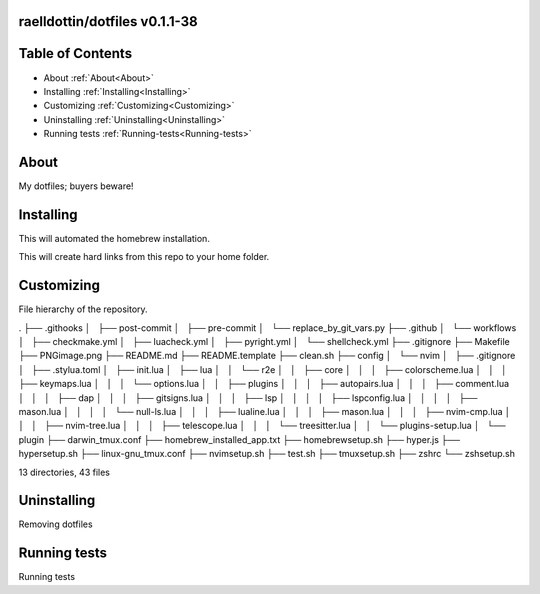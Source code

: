 raelldottin/dotfiles v0.1.1-38
==============================

.. image:: https://github.com/raelldottin/dotfiles/actions/workflows/checkmake.yml/badge.svg
   :alt: Makefile linter
   :target: https://github.com/raelldottin/dotfiles/actions/workflows/checkmake.yml


.. image:: https://github.com/raelldottin/dotfiles/actions/workflows/shellcheck.yml/badge.svg
   :alt: Shell Script linter
   :target: https://github.com/raelldottin/dotfiles/actions/workflows/shellcheck.yml

.. image:: https://github.com/raelldottin/dotfiles/actions/workflows/luacheck.yml/badge.svg
   :alt: Lua linter
   :target: https://github.com/raelldottin/dotfiles/actions/workflows/luacheck.yml

.. image:: https://github.com/raelldottin/dotfiles/actions/workflows/pyright.yml/badge.svg
   :alt: Python linter
   :target: https://github.com/raelldottin/dotfiles/actions/workflows/pyright.yml


.. figure:: https://github.com/raelldottin/dotfiles/blob/main/PNGimage.png
   :align: center
   :alt: v0.1.1-38


Table of Contents
=================


* About :ref:`About<About>`
* Installing :ref:`Installing<Installing>`
* Customizing :ref:`Customizing<Customizing>`
* Uninstalling :ref:`Uninstalling<Uninstalling>`
* Running tests :ref:`Running-tests<Running-tests>`


.. _About:
About
=====

My dotfiles; buyers beware!

.. _Installing:
Installing
==========

This will automated the homebrew installation.

.. code-block:: bash
   sudo ./homebrewsetup.sh


This will create hard links from this repo to your home folder.

.. code-block:: bash
   make


Customizing
===========

File hierarchy of the repository.

.. code-block::
.
├── .githooks
│   ├── post-commit
│   ├── pre-commit
│   └── replace_by_git_vars.py
├── .github
│   └── workflows
│       ├── checkmake.yml
│       ├── luacheck.yml
│       ├── pyright.yml
│       └── shellcheck.yml
├── .gitignore
├── Makefile
├── PNGimage.png
├── README.md
├── README.template
├── clean.sh
├── config
│   └── nvim
│       ├── .gitignore
│       ├── .stylua.toml
│       ├── init.lua
│       ├── lua
│       │   └── r2e
│       │       ├── core
│       │       │   ├── colorscheme.lua
│       │       │   ├── keymaps.lua
│       │       │   └── options.lua
│       │       ├── plugins
│       │       │   ├── autopairs.lua
│       │       │   ├── comment.lua
│       │       │   ├── dap
│       │       │   ├── gitsigns.lua
│       │       │   ├── lsp
│       │       │   │   ├── lspconfig.lua
│       │       │   │   ├── mason.lua
│       │       │   │   └── null-ls.lua
│       │       │   ├── lualine.lua
│       │       │   ├── mason.lua
│       │       │   ├── nvim-cmp.lua
│       │       │   ├── nvim-tree.lua
│       │       │   ├── telescope.lua
│       │       │   └── treesitter.lua
│       │       └── plugins-setup.lua
│       └── plugin
├── darwin_tmux.conf
├── homebrew_installed_app.txt
├── homebrewsetup.sh
├── hyper.js
├── hypersetup.sh
├── linux-gnu_tmux.conf
├── nvimsetup.sh
├── test.sh
├── tmuxsetup.sh
├── zshrc
└── zshsetup.sh

13 directories, 43 files

Uninstalling
============

Removing dotfiles

.. code-block:: bash
       make clean

Running tests
=============

Running tests

.. code-block:: bash
       make test
